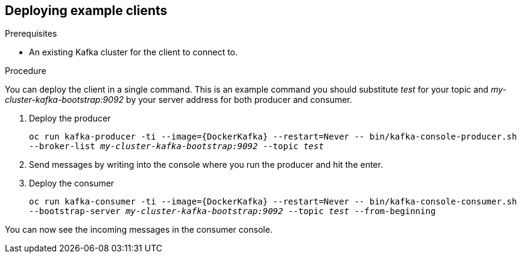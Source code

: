 // Module included in the following assemblies:
//
// assembly-hello-world.adoc

[id='deploying-example-clients-{context}']
== Deploying example clients

.Prerequisites
* An existing Kafka cluster for the client to connect to.

.Procedure

You can deploy the client in a single command.
This is an example command you should substitute _test_ for your topic and _my-cluster-kafka-bootstrap:9092_ by your server address for both producer and consumer.

. Deploy the producer
+
`oc run kafka-producer -ti --image={DockerKafka} --restart=Never \-- bin/kafka-console-producer.sh --broker-list _my-cluster-kafka-bootstrap:9092_ --topic _test_`

. Send messages by writing into the console where you run the producer and hit the enter.

. Deploy the consumer
+
`oc run kafka-consumer -ti --image={DockerKafka} --restart=Never \-- bin/kafka-console-consumer.sh --bootstrap-server _my-cluster-kafka-bootstrap:9092_ --topic _test_ --from-beginning`

You can now see the incoming messages in the consumer console.